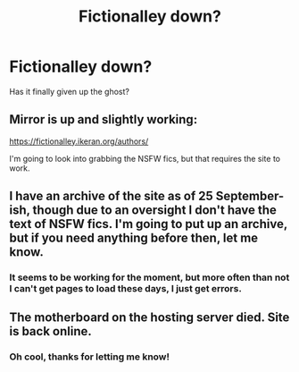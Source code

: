#+TITLE: Fictionalley down?

* Fictionalley down?
:PROPERTIES:
:Score: 14
:DateUnix: 1480339033.0
:DateShort: 2016-Nov-28
:FlairText: Misc
:END:
Has it finally given up the ghost?


** Mirror is up and slightly working:

[[https://fictionalley.ikeran.org/authors/]]

I'm going to look into grabbing the NSFW fics, but that requires the site to work.
:PROPERTIES:
:Score: 7
:DateUnix: 1480349711.0
:DateShort: 2016-Nov-28
:END:


** I have an archive of the site as of 25 September-ish, though due to an oversight I don't have the text of NSFW fics. I'm going to put up an archive, but if you need anything before then, let me know.
:PROPERTIES:
:Score: 5
:DateUnix: 1480345194.0
:DateShort: 2016-Nov-28
:END:

*** It seems to be working for the moment, but more often than not I can't get pages to load these days, I just get errors.
:PROPERTIES:
:Score: 1
:DateUnix: 1480345749.0
:DateShort: 2016-Nov-28
:END:


** The motherboard on the hosting server died. Site is back online.
:PROPERTIES:
:Author: dagfighter_95
:Score: 1
:DateUnix: 1480446341.0
:DateShort: 2016-Nov-29
:END:

*** Oh cool, thanks for letting me know!
:PROPERTIES:
:Score: 1
:DateUnix: 1480490103.0
:DateShort: 2016-Nov-30
:END:
